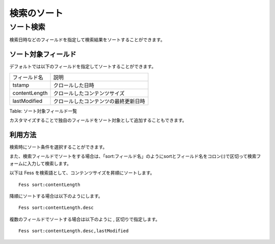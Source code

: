 ============
検索のソート
============

ソート検索
==========

検索日時などのフィールドを指定して検索結果をソートすることができます。

ソート対象フィールド
--------------------

デフォルトでは以下のフィールドを指定してソートすることができます。

+-----------------+----------------------------------------+
| フィールド名    | 説明                                   |
+-----------------+----------------------------------------+
| tstamp          | クロールした日時                       |
+-----------------+----------------------------------------+
| contentLength   | クロールしたコンテンツサイズ           |
+-----------------+----------------------------------------+
| lastModified    | クロールしたコンテンツの最終更新日時   |
+-----------------+----------------------------------------+

Table: ソート対象フィールド一覧


カスタマイズすることで独自のフィールドをソート対象として追加することもできます。

利用方法
--------

検索時にソート条件を選択することができます。

|image0|

また、検索フィールドでソートをする場合は、「sort:フィールド名」のようにsortとフィールド名をコロン(:)で区切って検索フォームに入力して検索します。

以下は Fess を検索語として、コンテンツサイズを昇順にソートします。

::

    Fess sort:contentLength

降順にソートする場合は以下のようにします。

::

    Fess sort:contentLength.desc

複数のフィールドでソートする場合は以下のように , 区切りで指定します。

::

    Fess sort:contentLength.desc,lastModified

.. |image0| image:: /images/ja/7.0/user/search-sort-1.png
